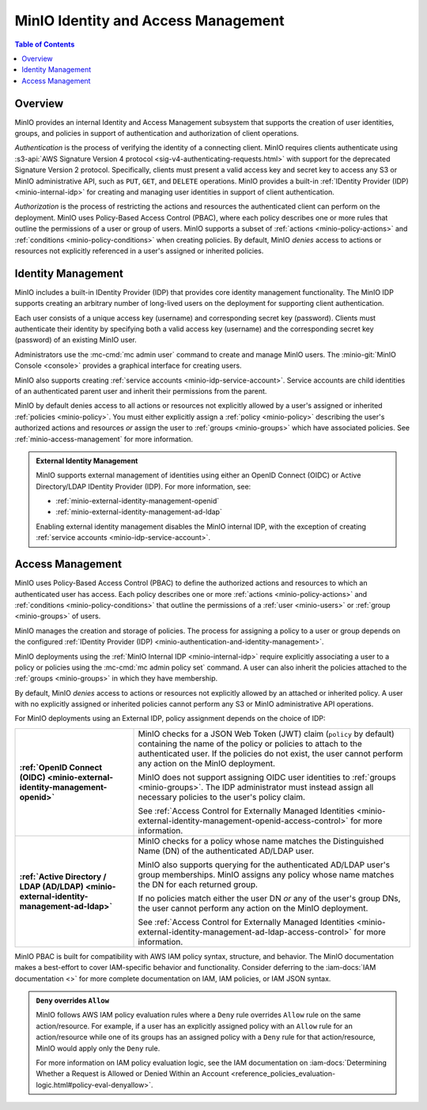 ====================================
MinIO Identity and Access Management
====================================

.. default-domain:: minio

.. contents:: Table of Contents
   :local:
   :depth: 2

Overview
--------

MinIO provides an internal Identity and Access Management subsystem that
supports the creation of user identities, groups, and policies in support of
authentication and authorization of client operations.

*Authentication* is the process of verifying the identity of a connecting
client. MinIO requires clients authenticate using :s3-api:`AWS Signature Version
4 protocol <sig-v4-authenticating-requests.html>` with support for the
deprecated Signature Version 2 protocol. Specifically, clients must present a
valid access key and secret key to access any S3 or MinIO administrative API,
such as ``PUT``, ``GET``, and ``DELETE`` operations. MinIO provides
a built-in :ref:`IDentity Provider (IDP) <minio-internal-idp>` for creating and
managing user identities in support of client authentication.

*Authorization* is the process of restricting the actions and resources the
authenticated client can perform on the deployment. MinIO uses Policy-Based
Access Control (PBAC), where each policy describes one or more rules that
outline the permissions of a user or group of users. MinIO supports a subset of
:ref:`actions <minio-policy-actions>` and 
:ref:`conditions <minio-policy-conditions>` when creating policies.
By default, MinIO *denies* access to actions or resources not explicitly
referenced in a user's assigned or inherited policies.

.. _minio-internal-idp:

Identity Management
-------------------

MinIO includes a built-in IDentity Provider (IDP) that provides core identity
management functionality. The MinIO IDP supports creating an arbitrary number of
long-lived users on the deployment for supporting client authentication. 

Each user consists of a unique access key (username) and corresponding secret
key (password). Clients must authenticate their identity by specifying both
a valid access key (username) and the corresponding secret key (password) of
an existing MinIO user.

Administrators use the :mc-cmd:`mc admin user` command to create and manage
MinIO users. The :minio-git:`MinIO Console <console>` provides a graphical
interface for creating users.

MinIO also supports creating :ref:`service accounts
<minio-idp-service-account>`. Service accounts are child identities of an
authenticated parent user and inherit their permissions from the parent. 

MinIO by default denies access to all actions or resources not explicitly
allowed by a user's assigned or inherited :ref:`policies <minio-policy>`. You
must either explicitly assign a :ref:`policy <minio-policy>` describing the
user's authorized actions and resources *or* assign the user to :ref:`groups
<minio-groups>` which have associated policies. See
:ref:`minio-access-management` for more information.

.. admonition:: External Identity Management
   :class: dropdown, note

   MinIO supports external management of identities using either an
   OpenID Connect (OIDC) or Active Directory/LDAP IDentity Provider (IDP).
   For more information, see:

   - :ref:`minio-external-identity-management-openid`
   - :ref:`minio-external-identity-management-ad-ldap`

   Enabling external identity management disables the MinIO internal IDP, with
   the exception of creating :ref:`service accounts
   <minio-idp-service-account>`.

.. _minio-access-management:

Access Management
-----------------

MinIO uses Policy-Based Access Control (PBAC) to define the authorized actions
and resources to which an authenticated user has access. Each policy describes
one or more :ref:`actions <minio-policy-actions>` and :ref:`conditions
<minio-policy-conditions>` that outline the permissions of a 
:ref:`user <minio-users>` or :ref:`group <minio-groups>` of
users. 

MinIO manages the creation and storage of policies. The process for 
assigning a policy to a user or group depends on the configured
:ref:`IDentity Provider (IDP) <minio-authentication-and-identity-management>`.

MinIO deployments using the :ref:`MinIO Internal IDP <minio-internal-idp>`
require explicitly associating a user to a policy or policies using the
:mc-cmd:`mc admin policy set`  command. A user can also inherit the policies
attached to the :ref:`groups <minio-groups>` in which they have membership.

By default, MinIO *denies* access to actions or resources not explicitly allowed
by an attached or inherited policy. A user with no explicitly assigned or
inherited policies cannot perform any S3 or MinIO administrative API operations.

For MinIO deployments using an External IDP, policy assignment depends on the
choice of IDP:

.. list-table::
   :stub-columns: 1
   :widths: 30 70
   :width: 100%

   * - :ref:`OpenID Connect (OIDC)  <minio-external-identity-management-openid>`
     - MinIO checks for a JSON Web Token (JWT) claim (``policy`` by default)
       containing the name of the policy or policies to attach to the
       authenticated user. If the policies do not exist, the user cannot
       perform any action on the MinIO deployment.

       MinIO does not support assigning OIDC user identities to 
       :ref:`groups <minio-groups>`. The IDP administrator must instead
       assign all necessary policies to the user's policy claim.

       See :ref:`Access Control for Externally Managed Identities 
       <minio-external-identity-management-openid-access-control>` for
       more information.

   * - :ref:`Active Directory / LDAP (AD/LDAP)
       <minio-external-identity-management-ad-ldap>`
     - MinIO checks for a policy whose name matches the Distinguished Name (DN)
       of the authenticated AD/LDAP user.

       MinIO also supports querying for the authenticated AD/LDAP user's 
       group memberships. MinIO assigns any policy whose name matches the
       DN for each returned group.

       If no policies match either the user DN *or* any of the user's group DNs,
       the user cannot perform any action on the MinIO deployment.

       See :ref:`Access Control for Externally Managed Identities
       <minio-external-identity-management-ad-ldap-access-control>` for more
       information.
     
MinIO PBAC is built for compatibility with AWS IAM policy syntax, structure, and
behavior. The MinIO documentation makes a best-effort to cover IAM-specific
behavior and functionality. Consider deferring to the :iam-docs:`IAM
documentation <>` for more complete documentation on IAM, IAM policies, or IAM
JSON syntax.

.. admonition:: ``Deny`` overrides ``Allow``
   :class: note

   MinIO follows AWS IAM policy evaluation rules where a ``Deny`` rule overrides
   ``Allow`` rule on the same action/resource. For example, if a user has an
   explicitly assigned policy with an ``Allow`` rule for an action/resource
   while one of its groups has an assigned policy with a ``Deny`` rule for that
   action/resource, MinIO would apply only the ``Deny`` rule. 

   For more information on IAM policy evaluation logic, see the IAM
   documentation on 
   :iam-docs:`Determining Whether a Request is Allowed or Denied Within an Account 
   <reference_policies_evaluation-logic.html#policy-eval-denyallow>`.

   .. toctree::
      :titlesonly:
      :hidden:

      /security/minio-identity-management/user-management
      /security/minio-identity-management/group-management
      /security/minio-identity-management/policy-based-access-control

